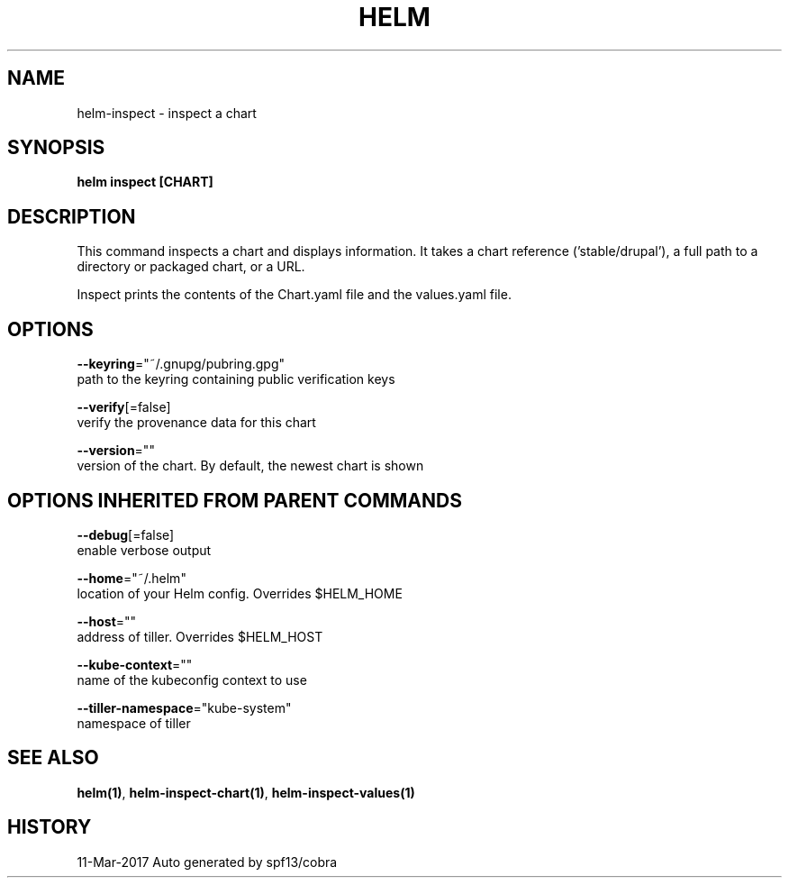 .TH "HELM" "1" "Mar 2017" "Auto generated by spf13/cobra" "" 
.nh
.ad l


.SH NAME
.PP
helm\-inspect \- inspect a chart


.SH SYNOPSIS
.PP
\fBhelm inspect [CHART]\fP


.SH DESCRIPTION
.PP
This command inspects a chart and displays information. It takes a chart reference
('stable/drupal'), a full path to a directory or packaged chart, or a URL.

.PP
Inspect prints the contents of the Chart.yaml file and the values.yaml file.


.SH OPTIONS
.PP
\fB\-\-keyring\fP="~/.gnupg/pubring.gpg"
    path to the keyring containing public verification keys

.PP
\fB\-\-verify\fP[=false]
    verify the provenance data for this chart

.PP
\fB\-\-version\fP=""
    version of the chart. By default, the newest chart is shown


.SH OPTIONS INHERITED FROM PARENT COMMANDS
.PP
\fB\-\-debug\fP[=false]
    enable verbose output

.PP
\fB\-\-home\fP="~/.helm"
    location of your Helm config. Overrides $HELM\_HOME

.PP
\fB\-\-host\fP=""
    address of tiller. Overrides $HELM\_HOST

.PP
\fB\-\-kube\-context\fP=""
    name of the kubeconfig context to use

.PP
\fB\-\-tiller\-namespace\fP="kube\-system"
    namespace of tiller


.SH SEE ALSO
.PP
\fBhelm(1)\fP, \fBhelm\-inspect\-chart(1)\fP, \fBhelm\-inspect\-values(1)\fP


.SH HISTORY
.PP
11\-Mar\-2017 Auto generated by spf13/cobra
